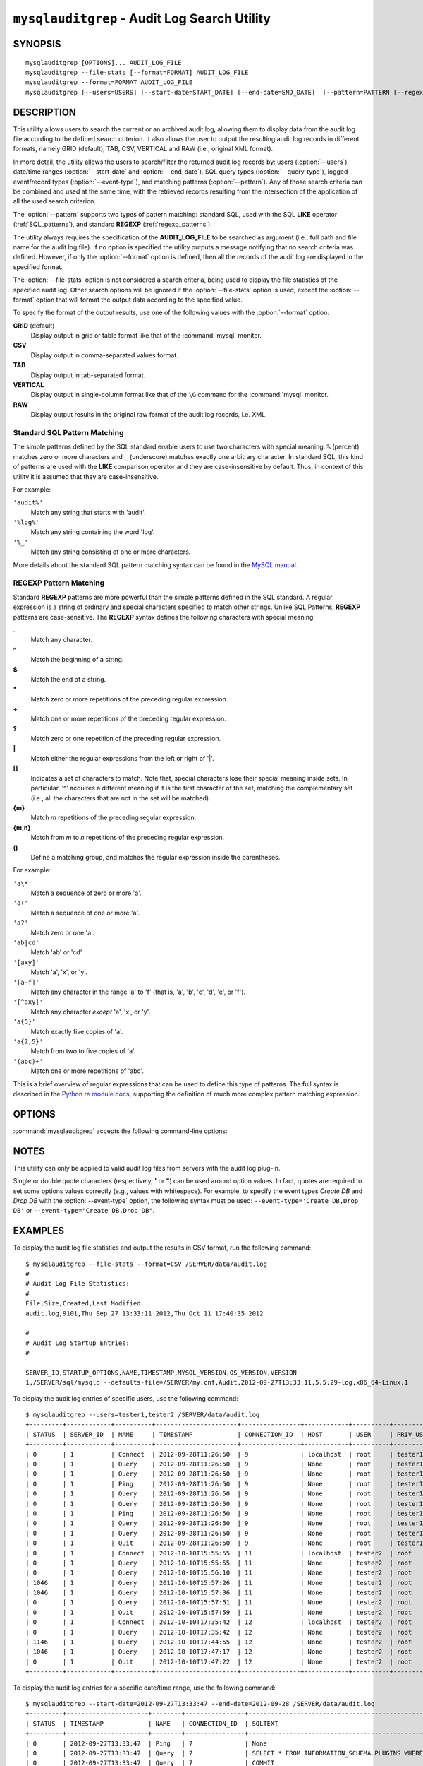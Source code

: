 .. `mysqlauditgrep`:

##############################################
``mysqlauditgrep`` - Audit Log Search Utility
##############################################

SYNOPSIS
--------

::

 mysqlauditgrep [OPTIONS]... AUDIT_LOG_FILE
 mysqlauditgrep --file-stats [--format=FORMAT] AUDIT_LOG_FILE
 mysqlauditgrep --format=FORMAT AUDIT_LOG_FILE
 mysqlauditgrep [--users=USERS] [--start-date=START_DATE] [--end-date=END_DATE]  [--pattern=PATTERN [--regexp]] [--query-type=QUERY_TYPE] [--event-type=EVENT_TYPE] [--format=FORMAT] AUDIT_LOG_FILE

 
DESCRIPTION
-----------

This utility allows users to search the current or an archived audit log,
allowing them to display data from the audit log file according to the defined
search criterion. It also allows the user to output the resulting audit log
records in different formats, namely GRID (default), TAB, CSV, VERTICAL and RAW
(i.e., original XML format).

In more detail, the utility allows the users to search/filter the returned
audit log records by: users (:option:`--users`), date/time ranges 
(:option:`--start-date` and :option:`--end-date`), SQL query types 
(:option:`--query-type`), logged event/record types (:option:`--event-type`), 
and matching patterns (:option:`--pattern`). Any of those search criteria can 
be combined and used at the same time, with the retrieved records resulting 
from the intersection of the application of all the used search criterion. 

The :option:`--pattern` supports two types of pattern matching: standard SQL, 
used with the SQL **LIKE** operator (:ref:`SQL_patterns`), and standard 
**REGEXP** (:ref:`regexp_patterns`).

The utility always requires the specification of the **AUDIT_LOG_FILE** to be
searched as argument (i.e., full path and file name for the audit log file).
If no option is specified the utility outputs a message notifying that no
search criteria was defined. However, if only the :option:`--format` option is
defined, then all the records of the audit log are displayed in the specified
format.

The :option:`--file-stats` option is not considered a search criteria, being
used to display the file statistics of the specified audit log. Other search
options will be ignored if the :option:`--file-stats` option is used, except
the :option:`--format` option that will format the output data according to
the specified value.

To specify the format of the output results, use one of the following values
with the :option:`--format` option:

**GRID** (default)
  Display output in grid or table format like that of the
  :command:`mysql` monitor.

**CSV**
  Display output in comma-separated values format.

**TAB**
  Display output in tab-separated format.

**VERTICAL**
  Display output in single-column format like that of the ``\G`` command
  for the :command:`mysql` monitor.

**RAW**
  Display output results in the original raw format of the audit log records,
  i.e. XML.


.. _SQL_patterns:

Standard SQL Pattern Matching
^^^^^^^^^^^^^^^^^^^^^^^^^^^^^

The simple patterns defined by the SQL standard enable users to use two
characters with special meaning: ``%`` (percent) matches zero or more
characters and ``_`` (underscore) matches exactly one arbitrary character. In
standard SQL, this kind of patterns are used with the **LIKE** comparison
operator and they are case-insensitive by default. Thus, in context of this
utility it is assumed that they are case-insensitive.

For example:

``'audit%'``
  Match any string that starts with 'audit'.
``'%log%'``
  Match any string containing the word 'log'.
``'%_'``
  Match any string consisting of one or more characters.


More details about the standard SQL pattern matching syntax can be found in
the `MySQL manual`_.

.. _`MySQL manual`: http://dev.mysql.com/doc/mysql/en/pattern-matching.html


.. _regexp_patterns:

REGEXP Pattern Matching
^^^^^^^^^^^^^^^^^^^^^^^

Standard **REGEXP** patterns are more powerful than the simple patterns
defined in the SQL standard. A regular expression is a string of ordinary and
special characters specified to match other strings. Unlike SQL Patterns,
**REGEXP** patterns are case-sensitive. The **REGEXP** syntax defines the
following characters with special meaning:

**.**
   Match any character.
**^**
   Match the beginning of a string.
**$**
   Match the end of a string.
**\***
   Match zero or more repetitions of the preceding regular expression.
**+**
   Match one or more repetitions of the preceding regular expression.
**?**
   Match zero or one repetition of the preceding regular expression.
**|**
   Match either the regular expressions from the left or right of '|'.
**[]**
   Indicates a set of characters to match. Note that, special characters lose
   their special meaning inside sets. In particular, '^' acquires a different
   meaning if it is the first character of the set, matching the
   complementary set (i.e., all the characters that are not in the set will be
   matched).
**{m}**
   Match *m* repetitions of the preceding regular expression.
**{m,n}**
   Match from *m* to *n* repetitions of the preceding regular expression.
**()**
   Define a matching group, and matches the regular expression inside the
   parentheses.

For example:

``'a\*'``
  Match a sequence of zero or more 'a'.
``'a+'``
  Match a sequence of one or more 'a'.
``'a?'``
  Match zero or one 'a'.
``'ab|cd'``
  Match 'ab' or 'cd'
``'[axy]'``
  Match 'a', 'x', or 'y'.
``'[a-f]'``
  Match any character in the range 'a' to  'f' (that is, 'a', 'b', 'c', 'd',
  'e', or 'f').
``'[^axy]'``
  Match any character *except* 'a', 'x',  or 'y'.
``'a{5}'``
  Match exactly five copies of 'a'.
``'a{2,5}'``
  Match from two to five copies of 'a'.
``'(abc)+'``
  Match one or more repetitions of 'abc'.


This is a brief overview of regular expressions that can be used to define
this type of patterns. The full syntax is described in the 
`Python re module docs`_, supporting the definition of much more complex 
pattern matching expression.

.. _`Python re module docs`: http://docs.python.org/library/re.html#regular-expression-syntax


OPTIONS
-------

:command:`mysqlauditgrep` accepts the following command-line options:

.. option:: --end-date=END_DATE

   End date/time to retrieve log entries until the specified date/time
   range. If not specified or the value is 0, all entries to the end of
   the log are displayed. Accepted formats: yyyy-mm-ddThh:mm:ss or yyyy-mm-dd.

.. option:: --event-type=EVENT_TYPE

   Comma-separated list of event types to search for all audit log records
   matching the specified types. Supported values: Audit, Binlog Dump, Change
   user, Close stmt, Connect Out, Connect, Create DB, Daemon, Debug, Delayed
   insert, Drop DB, Execute, Fetch, Field List, Init DB, Kill, Long Data,
   NoAudit, Ping, Prepare, Processlist, Query, Quit, Refresh, Register Slave,
   Reset stmt, Set option, Shutdown, Sleep, Statistics, Table Dump, Time.

.. option:: --file-stats

   Display the audit log file statistics.

.. option:: --format=FORMAT, -f FORMAT

   Output format to display the resulting data. Supported format values: GRID,
   TAB, CSV, VERTICAL and RAW. By default the output format is GRID.

.. option:: --help

   Display a help message and exit.

.. option:: --pattern=PATTERN, -e PATTERN
   
   Search pattern to retrieve all entries with at least one attribute value
   matching the specified pattern. By default the standard SQL **LIKE**
   patterns are used for matching. If the :option:`--regexp` option is set, 
   then **REGEXP** patterns must be specified for matching.

.. option:: --query-type=QUERY_TYPE

   Comma-separated list of SQL statements/commands to search for all log
   entries matching the specified query types. Supported values: CREATE,
   ALTER, DROP, TRUNCATE, RENAME, GRANT, REVOKE, SELECT, INSERT, UPDATE,
   DELETE, COMMIT, SHOW, SET, CALL, PREPARE, EXECUTE, DEALLOCATE.

.. option:: --regexp, --basic-regexp, -G

   Indicates that pattern matching will be performed using regular expression
   **REGEXP** (from Python re module). By default the simple standard SQL
   **LIKE** patterns are used for matching. This affects how the value
   specified by the :option:`--pattern` option is interpreted.

.. option:: --start-date=START_DATE

   Starting date/time to retrieve log entries from the specified date/time
   range. If not specified or the value is 0, all entries from the start of
   the log are displayed. Accepted formats: yyyy-mm-ddThh:mm:ss or yyyy-mm-dd.

.. option:: --users=USERS, -u USERS

   Comma-separated list of user names to search for associated log entries.
   Example: joe,sally,nick.

.. option::  --verbose, -v

   Specify how much information to display. Use this option
   multiple times to increase the amount of information.  For example,
   :option:`-v` = verbose, :option:`-vv` = more verbose, :option:`-vvv` =
   debug.

.. option:: --version

   Display version information and exit.


NOTES
-----

This utility can only be applied to valid audit log files from servers with
the audit log plug-in.

Single or double quote characters (respectively, **'** or **"**) can be used
around option values. In fact, quotes are required to set some options values
correctly (e.g., values with whitespace). For example, to specify the event
types *Create DB* and *Drop DB* with the :option:`--event-type` option, the
following syntax must be used: ``--event-type='Create DB,Drop DB'`` or 
``--event-type="Create DB,Drop DB"``.


EXAMPLES
--------

To display the audit log file statistics and output the results in CSV format,
run the following command::

  $ mysqlauditgrep --file-stats --format=CSV /SERVER/data/audit.log
  #
  # Audit Log File Statistics:
  #
  File,Size,Created,Last Modified
  audit.log,9101,Thu Sep 27 13:33:11 2012,Thu Oct 11 17:40:35 2012

  #
  # Audit Log Startup Entries:
  #

  SERVER_ID,STARTUP_OPTIONS,NAME,TIMESTAMP,MYSQL_VERSION,OS_VERSION,VERSION
  1,/SERVER/sql/mysqld --defaults-file=/SERVER/my.cnf,Audit,2012-09-27T13:33:11,5.5.29-log,x86_64-Linux,1

To display the audit log entries of specific users, use the following
command::

  $ mysqlauditgrep --users=tester1,tester2 /SERVER/data/audit.log
  +---------+------------+----------+----------------------+----------------+------------+----------+------------+------------+---------------------------------------------------------------------------+
  | STATUS  | SERVER_ID  | NAME     | TIMESTAMP            | CONNECTION_ID  | HOST       | USER     | PRIV_USER  | IP         | SQLTEXT                                                                   |
  +---------+------------+----------+----------------------+----------------+------------+----------+------------+------------+---------------------------------------------------------------------------+
  | 0       | 1          | Connect  | 2012-09-28T11:26:50  | 9              | localhost  | root     | tester1    | 127.0.0.1  | None                                                                      |
  | 0       | 1          | Query    | 2012-09-28T11:26:50  | 9              | None       | root     | tester1    | None       | SET NAMES 'latin1' COLLATE 'latin1_swedish_ci'                            |
  | 0       | 1          | Query    | 2012-09-28T11:26:50  | 9              | None       | root     | tester1    | None       | SET @@session.autocommit = OFF                                            |
  | 0       | 1          | Ping     | 2012-09-28T11:26:50  | 9              | None       | root     | tester1    | None       | None                                                                      |
  | 0       | 1          | Query    | 2012-09-28T11:26:50  | 9              | None       | root     | tester1    | None       | SHOW VARIABLES LIKE 'READ_ONLY'                                           |
  | 0       | 1          | Query    | 2012-09-28T11:26:50  | 9              | None       | root     | tester1    | None       | COMMIT                                                                    |
  | 0       | 1          | Ping     | 2012-09-28T11:26:50  | 9              | None       | root     | tester1    | None       | None                                                                      |
  | 0       | 1          | Query    | 2012-09-28T11:26:50  | 9              | None       | root     | tester1    | None       | SELECT * FROM INFORMATION_SCHEMA.PLUGINS WHERE PLUGIN_NAME LIKE 'audit%'  |
  | 0       | 1          | Query    | 2012-09-28T11:26:50  | 9              | None       | root     | tester1    | None       | COMMIT                                                                    |
  | 0       | 1          | Quit     | 2012-09-28T11:26:50  | 9              | None       | root     | tester1    | None       | None                                                                      |
  | 0       | 1          | Connect  | 2012-10-10T15:55:55  | 11             | localhost  | tester2  | root       | 127.0.0.1  | None                                                                      |
  | 0       | 1          | Query    | 2012-10-10T15:55:55  | 11             | None       | tester2  | root       | None       | select @@version_comment limit 1                                          |
  | 0       | 1          | Query    | 2012-10-10T15:56:10  | 11             | None       | tester2  | root       | None       | show databases                                                            |
  | 1046    | 1          | Query    | 2012-10-10T15:57:26  | 11             | None       | tester2  | root       | None       | show tables test                                                          |
  | 1046    | 1          | Query    | 2012-10-10T15:57:36  | 11             | None       | tester2  | root       | None       | show tables test                                                          |
  | 0       | 1          | Query    | 2012-10-10T15:57:51  | 11             | None       | tester2  | root       | None       | show tables in test                                                       |
  | 0       | 1          | Quit     | 2012-10-10T15:57:59  | 11             | None       | tester2  | root       | None       | None                                                                      |
  | 0       | 1          | Connect  | 2012-10-10T17:35:42  | 12             | localhost  | tester2  | root       | 127.0.0.1  | None                                                                      |
  | 0       | 1          | Query    | 2012-10-10T17:35:42  | 12             | None       | tester2  | root       | None       | select @@version_comment limit 1                                          |
  | 1146    | 1          | Query    | 2012-10-10T17:44:55  | 12             | None       | tester2  | root       | None       | select * from teste.employees where salary > 500 and salary < 1000        |
  | 1046    | 1          | Query    | 2012-10-10T17:47:17  | 12             | None       | tester2  | root       | None       | select * from test_encoding where value = '<>"&'                          |
  | 0       | 1          | Quit     | 2012-10-10T17:47:22  | 12             | None       | tester2  | root       | None       | None                                                                      |
  +---------+------------+----------+----------------------+----------------+------------+----------+------------+------------+---------------------------------------------------------------------------+

To display the audit log entries for a specific date/time range, use the
following command::
  
  $ mysqlauditgrep --start-date=2012-09-27T13:33:47 --end-date=2012-09-28 /SERVER/data/audit.log
  +---------+----------------------+--------+----------------+---------------------------------------------------------------------------+
  | STATUS  | TIMESTAMP            | NAME   | CONNECTION_ID  | SQLTEXT                                                                   |
  +---------+----------------------+--------+----------------+---------------------------------------------------------------------------+
  | 0       | 2012-09-27T13:33:47  | Ping   | 7              | None                                                                      |
  | 0       | 2012-09-27T13:33:47  | Query  | 7              | SELECT * FROM INFORMATION_SCHEMA.PLUGINS WHERE PLUGIN_NAME LIKE 'audit%'  |
  | 0       | 2012-09-27T13:33:47  | Query  | 7              | COMMIT                                                                    |
  | 0       | 2012-09-27T13:34:48  | Quit   | 7              | None                                                                      |
  | 0       | 2012-09-27T13:34:48  | Quit   | 8              | None                                                                      |
  +---------+----------------------+--------+----------------+---------------------------------------------------------------------------+

To display the audit log entries matching a specific SQL **LIKE** pattern, use
the following command::

  $ mysqlauditgrep --pattern="% = ___" /SERVER/data/audit.log
  +---------+----------------------+--------+---------------------------------+----------------+
  | STATUS  | TIMESTAMP            | NAME   | SQLTEXT                         | CONNECTION_ID  |
  +---------+----------------------+--------+---------------------------------+----------------+
  | 0       | 2012-09-27T13:33:39  | Query  | SET @@session.autocommit = OFF  | 7              |
  | 0       | 2012-09-27T13:33:39  | Query  | SET @@session.autocommit = OFF  | 8              |
  | 0       | 2012-09-28T11:26:50  | Query  | SET @@session.autocommit = OFF  | 9              |
  | 0       | 2012-09-28T11:26:50  | Query  | SET @@session.autocommit = OFF  | 10             |
  +---------+----------------------+--------+---------------------------------+----------------+

To display the audit log entries matching a specific **REGEXP** pattern, use
the following command::

  $ mysqlauditgrep --pattern=".* = ..." --regexp /SERVER/data/audit.log
  +---------+----------------------+--------+---------------------------------------------------+----------------+
  | STATUS  | TIMESTAMP            | NAME   | SQLTEXT                                           | CONNECTION_ID  |
  +---------+----------------------+--------+---------------------------------------------------+----------------+
  | 0       | 2012-09-27T13:33:39  | Query  | SET @@session.autocommit = OFF                    | 7              |
  | 0       | 2012-09-27T13:33:39  | Query  | SET @@session.autocommit = OFF                    | 8              |
  | 0       | 2012-09-28T11:26:50  | Query  | SET @@session.autocommit = OFF                    | 9              |
  | 0       | 2012-09-28T11:26:50  | Query  | SET @@session.autocommit = OFF                    | 10             |
  | 1046    | 2012-10-10T17:47:17  | Query  | select * from test_encoding where value = '<>"&'  | 12             |
  +---------+----------------------+--------+---------------------------------------------------+----------------+

To display the audit log entries of specific query types, use the following
command::
  
  $ mysqlauditgrep --query-type=show,SET /SERVER/data/audit.log
  +---------+----------------------+--------+-------------------------------------------------+----------------+
  | STATUS  | TIMESTAMP            | NAME   | SQLTEXT                                         | CONNECTION_ID  |
  +---------+----------------------+--------+-------------------------------------------------+----------------+
  | 0       | 2012-09-27T13:33:39  | Query  | SET NAMES 'latin1' COLLATE 'latin1_swedish_ci'  | 7              |
  | 0       | 2012-09-27T13:33:39  | Query  | SET @@session.autocommit = OFF                  | 7              |
  | 0       | 2012-09-27T13:33:39  | Query  | SHOW VARIABLES LIKE 'READ_ONLY'                 | 7              |
  | 0       | 2012-09-27T13:33:39  | Query  | SHOW VARIABLES LIKE 'datadir'                   | 7              |
  | 0       | 2012-09-27T13:33:39  | Query  | SHOW VARIABLES LIKE 'basedir'                   | 7              |
  | 0       | 2012-09-27T13:33:39  | Query  | SET NAMES 'latin1' COLLATE 'latin1_swedish_ci'  | 8              |
  | 0       | 2012-09-27T13:33:39  | Query  | SET @@session.autocommit = OFF                  | 8              |
  | 0       | 2012-09-27T13:33:39  | Query  | SHOW VARIABLES LIKE 'READ_ONLY'                 | 8              |
  | 0       | 2012-09-27T13:33:39  | Query  | SHOW VARIABLES LIKE 'basedir'                   | 8              |
  | 0       | 2012-09-28T11:26:50  | Query  | SET NAMES 'latin1' COLLATE 'latin1_swedish_ci'  | 9              |
  | 0       | 2012-09-28T11:26:50  | Query  | SET @@session.autocommit = OFF                  | 9              |
  | 0       | 2012-09-28T11:26:50  | Query  | SHOW VARIABLES LIKE 'READ_ONLY'                 | 9              |
  | 0       | 2012-09-28T11:26:50  | Query  | SET NAMES 'latin1' COLLATE 'latin1_swedish_ci'  | 10             |
  | 0       | 2012-09-28T11:26:50  | Query  | SET @@session.autocommit = OFF                  | 10             |
  | 0       | 2012-09-28T11:26:50  | Query  | SHOW VARIABLES LIKE 'READ_ONLY'                 | 10             |
  | 0       | 2012-09-28T11:26:50  | Query  | SET @@GLOBAL.audit_log_flush = ON               | 10             |
  | 0       | 2012-09-28T11:26:50  | Query  | SHOW VARIABLES LIKE 'audit_log_policy'          | 10             |
  | 0       | 2012-09-28T11:26:50  | Query  | SHOW VARIABLES LIKE 'audit_log_rotate_on_size'  | 10             |
  | 0       | 2012-10-10T15:56:10  | Query  | show databases                                  | 11             |
  | 1046    | 2012-10-10T15:57:26  | Query  | show tables test                                | 11             |
  | 1046    | 2012-10-10T15:57:36  | Query  | show tables test                                | 11             |
  | 0       | 2012-10-10T15:57:51  | Query  | show tables in test                             | 11             |
  +---------+----------------------+--------+-------------------------------------------------+----------------+

To display the audit log entries of specific event types, use the following
command::
  
  $ mysqlauditgrep --event-type="Ping,cONNECT" /SERVER/data/audit.log
  +---------+----------+----------------------+----------------+------------+---------+------------+------------+
  | STATUS  | NAME     | TIMESTAMP            | CONNECTION_ID  | HOST       | USER    | PRIV_USER  | IP         |
  +---------+----------+----------------------+----------------+------------+---------+------------+------------+
  | 0       | Connect  | 2012-09-27T13:33:39  | 7              | localhost  | root    | root       | 127.0.0.1  |
  | 0       | Ping     | 2012-09-27T13:33:39  | 7              | None       | None    | None       | None       |
  | 0       | Ping     | 2012-09-27T13:33:39  | 7              | None       | None    | None       | None       |
  | 0       | Ping     | 2012-09-27T13:33:39  | 7              | None       | None    | None       | None       |
  | 0       | Ping     | 2012-09-27T13:33:39  | 7              | None       | None    | None       | None       |
  | 0       | Connect  | 2012-09-27T13:33:39  | 8              | localhost  | root    | root       | 127.0.0.1  |
  | 0       | Ping     | 2012-09-27T13:33:39  | 8              | None       | None    | None       | None       |
  | 0       | Ping     | 2012-09-27T13:33:39  | 8              | None       | None    | None       | None       |
  | 0       | Ping     | 2012-09-27T13:33:47  | 7              | None       | None    | None       | None       |
  | 0       | Connect  | 2012-09-28T11:26:50  | 9              | localhost  | root    | tester     | 127.0.0.1  |
  | 0       | Ping     | 2012-09-28T11:26:50  | 9              | None       | None    | None       | None       |
  | 0       | Ping     | 2012-09-28T11:26:50  | 9              | None       | None    | None       | None       |
  | 0       | Connect  | 2012-09-28T11:26:50  | 10             | localhost  | root    | root       | 127.0.0.1  |
  | 0       | Ping     | 2012-09-28T11:26:50  | 10             | None       | None    | None       | None       |
  | 0       | Ping     | 2012-09-28T11:26:50  | 10             | None       | None    | None       | None       |
  | 0       | Ping     | 2012-09-28T11:26:50  | 10             | None       | None    | None       | None       |
  | 0       | Ping     | 2012-09-28T11:26:50  | 10             | None       | None    | None       | None       |
  | 0       | Ping     | 2012-09-28T11:26:50  | 10             | None       | None    | None       | None       |
  | 0       | Connect  | 2012-10-10T15:55:55  | 11             | localhost  | tester  | root       | 127.0.0.1  |
  | 0       | Connect  | 2012-10-10T17:35:42  | 12             | localhost  | tester  | root       | 127.0.0.1  |
  +---------+----------+----------------------+----------------+------------+---------+------------+------------+

To display the audit log entries matching several search criterion, use the
following command::
  
  $ mysqlauditgrep --users=root --start-date=0 --end-date=2012-10-10 --event-type=Query --query-type=SET --pattern="%audit_log%" /SERVER/data/audit.log
  +---------+------------+--------+----------------------+----------------+-------+------------+------------------------------------+
  | STATUS  | SERVER_ID  | NAME   | TIMESTAMP            | CONNECTION_ID  | USER  | PRIV_USER  | SQLTEXT                            |
  +---------+------------+--------+----------------------+----------------+-------+------------+------------------------------------+
  | 0       | 1          | Query  | 2012-09-28T11:26:50  | 10             | root  | root       | SET @@GLOBAL.audit_log_flush = ON  |
  +---------+------------+--------+----------------------+----------------+-------+------------+------------------------------------+


COPYRIGHT
---------

Copyright (c) 2012, Oracle and/or its affiliates. All rights reserved.

This program is free software; you can redistribute it and/or modify
it under the terms of the GNU General Public License as published by
the Free Software Foundation; version 2 of the License.

This program is distributed in the hope that it will be useful, but
WITHOUT ANY WARRANTY; without even the implied warranty of
MERCHANTABILITY or FITNESS FOR A PARTICULAR PURPOSE.  See the GNU
General Public License for more details.

You should have received a copy of the GNU General Public License
along with this program; if not, write to the Free Software
Foundation, Inc., 51 Franklin St, Fifth Floor, Boston, MA 02110-1301 USA
